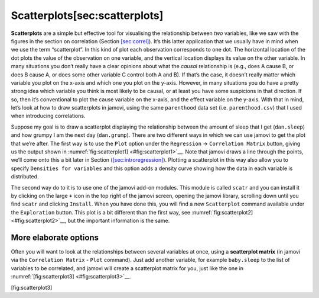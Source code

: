 .. sectionauthor:: `Danielle J. Navarro <https://djnavarro.net/>`_ and `David R. Foxcroft <https://www.davidfoxcroft.com/>`_

Scatterplots[sec:scatterplots]
------------------------------

**Scatterplots** are a simple but effective tool for visualising the
relationship between *two* variables, like we saw with the figures in
the section on correlation (Section `[sec:correl] <#sec:correl>`__).
It’s this latter application that we usually have in mind when we use
the term “scatterplot”. In this kind of plot each observation
corresponds to one dot. The horizontal location of the dot plots the
value of the observation on one variable, and the vertical location
displays its value on the other variable. In many situations you don’t
really have a clear opinions about what the *causal* relationship is
(e.g., does A cause B, or does B cause A, or does some other variable C
control both A and B). If that’s the case, it doesn’t really matter
which variable you plot on the x-axis and which one you plot on the
y-axis. However, in many situations you do have a pretty strong idea
which variable you think is most likely to be causal, or at least you
have some suspicions in that direction. If so, then it’s conventional to
plot the cause variable on the x-axis, and the effect variable on the
y-axis. With that in mind, let’s look at how to draw scatterplots in
jamovi, using the same ``parenthood`` data set (i.e. ``parenthood.csv``)
that I used when introducing correlations.

Suppose my goal is to draw a scatterplot displaying the relationship
between the amount of sleep that I get (``dan.sleep``) and how grumpy I
am the next day (``dan.grump``). There are two different ways in which
we can use jamovi to get the plot that we’re after. The first way is to
use the ``Plot`` option under the ``Regression`` → ``Correlation Matrix``
button, giving us the output shown in :numref:`fig:scatterplot1] <#fig:scatterplot1>`__. Note that jamovi draws a
line through the points, we’ll come onto this a bit later in
Section (`[sec:introregression] <#sec:introregression>`__). Plotting a
scatterplot in this way also allow you to specify ``Densities for
variables`` and this option adds a density curve showing how the data in
each variable is distributed.

The second way do to it is to use one of the jamovi add-on modules. This
module is called ``scatr`` and you can install it by clicking on the large
``+`` icon in the top right of the jamovi screen, opening the jamovi
library, scrolling down until you find ``scatr`` and clicking ``Install``.
When you have done this, you will find a new ``Scatterplot`` command
available under the ``Exploration`` button. This plot is a bit different
than the first way, see :numref:`fig:scatterplot2] <#fig:scatterplot2>`__, but the important
information is the same.

More elaborate options
~~~~~~~~~~~~~~~~~~~~~~

Often you will want to look at the relationships between several
variables at once, using a **scatterplot matrix** (in jamovi via the
``Correlation Matrix`` - ``Plot`` command). Just add another variable, for
example ``baby.sleep`` to the list of variables to be correlated, and
jamovi will create a scatterplot matrix for you, just like the one in
:numref:`[fig:scatterplot3] <#fig:scatterplot3>`__.

[fig:scatterplot3]
